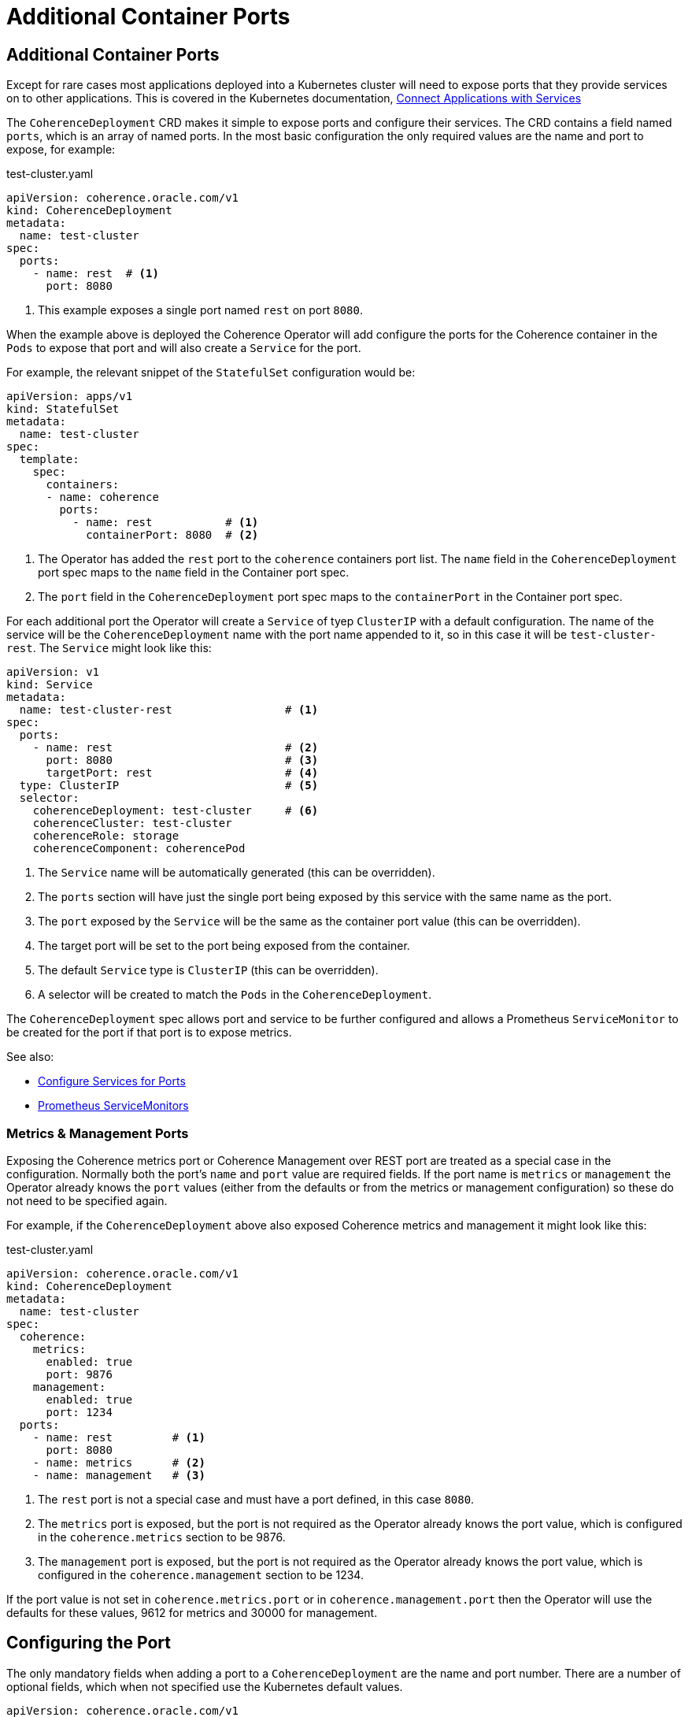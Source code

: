 ///////////////////////////////////////////////////////////////////////////////

    Copyright (c) 2020, Oracle and/or its affiliates. All rights reserved.
    Licensed under the Universal Permissive License v 1.0 as shown at
    http://oss.oracle.com/licenses/upl.

///////////////////////////////////////////////////////////////////////////////

= Additional Container Ports

== Additional Container Ports

Except for rare cases most applications deployed into a Kubernetes cluster will need to expose ports that
they provide services on to other applications.
This is covered in the Kubernetes documentation,
https://kubernetes.io/docs/concepts/services-networking/connect-applications-service/[Connect Applications with Services]

The `CoherenceDeployment` CRD makes it simple to expose ports and configure their services.
The CRD contains a field named `ports`, which is an array of named ports.
In the most basic configuration the only required values are the name and port to expose, for example:

[source,yaml]
.test-cluster.yaml
----
apiVersion: coherence.oracle.com/v1
kind: CoherenceDeployment
metadata:
  name: test-cluster
spec:
  ports:
    - name: rest  # <1>
      port: 8080
----
<1> This example exposes a single port named `rest` on port `8080`.

When the example above is deployed the Coherence Operator will add configure the ports for the
Coherence container in the `Pods` to expose that port and will also create a `Service` for the port.

For example, the relevant snippet of the `StatefulSet` configuration would be:
[source,yaml]
----
apiVersion: apps/v1
kind: StatefulSet
metadata:
  name: test-cluster
spec:
  template:
    spec:
      containers:
      - name: coherence
        ports:
          - name: rest           # <1>
            containerPort: 8080  # <2>
----
<1> The Operator has added the `rest` port to the `coherence` containers port list.
The `name` field in the `CoherenceDeployment` port spec maps to the `name` field in the Container port spec.
<2> The `port` field in the `CoherenceDeployment` port spec maps to the `containerPort` in the Container port spec.

For each additional port the Operator will create a `Service` of tyep `ClusterIP` with a default configuration.
The name of the service will be the `CoherenceDeployment` name with the port name appended to it,
so in this case it will be `test-cluster-rest`. The `Service` might look like this:

[source,yaml]
----
apiVersion: v1
kind: Service
metadata:
  name: test-cluster-rest                 # <1>
spec:
  ports:
    - name: rest                          # <2>
      port: 8080                          # <3>
      targetPort: rest                    # <4>
  type: ClusterIP                         # <5>
  selector:
    coherenceDeployment: test-cluster     # <6>
    coherenceCluster: test-cluster
    coherenceRole: storage
    coherenceComponent: coherencePod
----
<1> The `Service` name will be automatically generated (this can be overridden).
<2> The `ports` section will have just the single port being exposed by this service with the same name as the port.
<3> The `port` exposed by the `Service` will be the same as the container port value (this can be overridden).
<4> The target port will be set to the port being exposed from the container.
<5> The default `Service` type is `ClusterIP` (this can be overridden).
<6> A selector will be created to match the `Pods` in the `CoherenceDeployment`.

The `CoherenceDeployment` spec allows port and service to be further configured and allows a
Prometheus `ServiceMonitor` to be created for the port if that port is to expose metrics.

See also:

* <<expose_ports_and_services/030_services.adoc,Configure Services for Ports>>
* <<expose_ports_and_services/040_servicemonitors.adoc,Prometheus ServiceMonitors>>


=== Metrics & Management Ports

Exposing the Coherence metrics port or Coherence Management over REST port are treated as a special case in the
configuration. Normally both the port's `name` and `port` value are required fields. If the port name is `metrics`
or `management` the Operator already knows the `port` values (either from the defaults or from the metrics or
management configuration) so these do not need to be specified again.

For example, if the `CoherenceDeployment` above also exposed Coherence metrics and management it might look like this:
[source,yaml]
.test-cluster.yaml
----
apiVersion: coherence.oracle.com/v1
kind: CoherenceDeployment
metadata:
  name: test-cluster
spec:
  coherence:
    metrics:
      enabled: true
      port: 9876
    management:
      enabled: true
      port: 1234
  ports:
    - name: rest         # <1>
      port: 8080
    - name: metrics      # <2>
    - name: management   # <3>
----
<1> The `rest` port is not a special case and must have a port defined, in this case `8080`.
<2> The `metrics` port is exposed, but the port is not required as the Operator already knows the port value,
which is configured in the `coherence.metrics` section to be 9876.
<3> The `management` port is exposed, but the port is not required as the Operator already knows the port value,
which is configured in the `coherence.management` section to be 1234.

If the port value is not set in `coherence.metrics.port` or in `coherence.management.port` then the Operator will
use the defaults for these values, 9612 for metrics and 30000 for management.


== Configuring the Port

The only mandatory fields when adding a port to a `CoherenceDeployment` are the name and port number.
There are a number of optional fields, which when not specified use the Kubernetes default values.

[source,yaml]
----
apiVersion: coherence.oracle.com/v1
kind: CoherenceDeployment
metadata:
  name: test-cluster
spec:
  ports:
    - name: rest
      port: 8080
      protocol: TCP
      hostIP: 10.10.1.19
      hostPort: 1000
      nodePort: 5000
----

The additional fields, `protocol`, `hostIP`, `hostPort` have the same meaning and same defaults in the
`CoherenceDeployment` port spec that they have in a Kubernetes container port
(see the Kubernetes https://kubernetes.io/docs/reference/generated/kubernetes-api/v1.18/#containerport-v1-core[ContainerPort] API reference).
These fields map directly from the `CoherenceDeployment` port spec to the container port spec.

The example above would create a container port shown below:
[source,yaml]
----
apiVersion: apps/v1
kind: StatefulSet
metadata:
  name: test-cluster
spec:
  template:
    spec:
      containers:
      - name: coherence
        ports:
          - name: rest
            containerPort: 8080
            protocol: TCP
            hostIP: 10.10.1.19
            hostPort: 1000
----


The `nodePort` field in the `CoherenceDeployment` port spec maps to the `nodePort` field in the `Service` port spec.
The `nodePort` is described in the Kubernetes
https://kubernetes.io/docs/reference/generated/kubernetes-api/v1.18/#serviceport-v1-core[ServicePort] API reference.

The `CoherenceDeployment` example above with `nodePort` set would create a `Service` with the same `nodePort` value:

[source,yaml]
----
apiVersion: v1
kind: Service
metadata:
  name: test-cluster-rest
spec:
  ports:
    - name: rest
      port: 8080
      targetPort: rest
      nodePort: 5000
  type: ClusterIP
  selector:
    coherenceDeployment: test-cluster
    coherenceCluster: test-cluster
    coherenceRole: storage
    coherenceComponent: coherencePod
----

